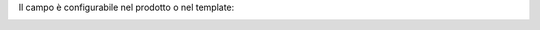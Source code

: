 Il campo è configurabile nel prodotto o nel template:

.. image:: ../static/description/costo.png
    :alt: Costo

